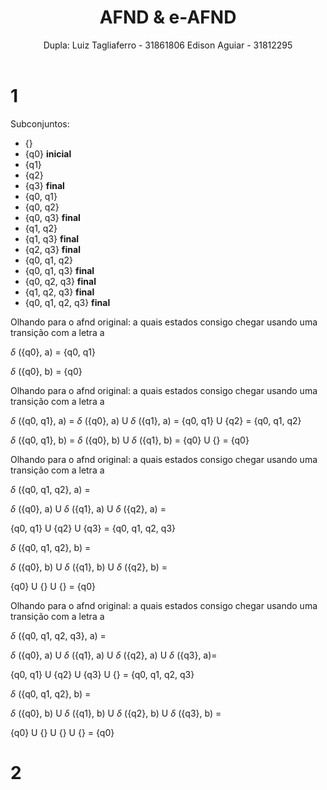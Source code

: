 #+TITLE: AFND & e-AFND
#+AUTHOR: Dupla: Luiz Tagliaferro - 31861806 Edison Aguiar - 31812295

* 1

Subconjuntos:

- {}
- {q0} *inicial*
- {q1}
- {q2}
- {q3} *final*
- {q0, q1}
- {q0, q2}
- {q0, q3} *final*
- {q1, q2}
- {q1, q3} *final*
- {q2, q3} *final*
- {q0, q1, q2}
- {q0, q1, q3} *final*
- {q0, q2, q3} *final*
- {q1, q2, q3} *final*
- {q0, q1, q2, q3} *final*

Olhando para o afnd original: a quais estados consigo chegar usando
uma transição com a letra a

$\delta$ ({q0}, a) = {q0, q1}

$\delta$ ({q0}, b) = {q0}

Olhando para o afnd original: a quais estados consigo chegar usando
uma transição com a letra a

$\delta$ ({q0, q1}, a) = $\delta$ ({q0}, a) U $\delta$ ({q1}, a) = {q0, q1} U {q2} = {q0, q1, q2}

$\delta$ ({q0, q1}, b) = $\delta$ ({q0}, b) U $\delta$ ({q1}, b) = {q0} U {} = {q0}

Olhando para o afnd original: a quais estados consigo chegar usando
uma transição com a letra a

$\delta$ ({q0, q1, q2}, a) =

  $\delta$ ({q0}, a) U $\delta$ ({q1}, a) U $\delta$ ({q2}, a) =

  {q0, q1} U {q2} U {q3} = {q0, q1, q2, q3}

$\delta$ ({q0, q1, q2}, b) =

  $\delta$ ({q0}, b) U $\delta$ ({q1}, b) U $\delta$ ({q2}, b) =

  {q0} U {} U {} = {q0}

Olhando para o afnd original: a quais estados consigo chegar usando
uma transição com a letra a

$\delta$ ({q0, q1, q2, q3}, a) =

  $\delta$ ({q0}, a) U $\delta$ ({q1}, a) U $\delta$ ({q2}, a) U $\delta$ ({q3}, a)=

  {q0, q1} U {q2} U {q3} U {} = {q0, q1, q2, q3}


$\delta$ ({q0, q1, q2}, b) =

  $\delta$ ({q0}, b) U $\delta$ ({q1}, b) U $\delta$ ({q2}, b) U $\delta$ ({q3}, b) =

  {q0} U {} U {} U {} = {q0}

[[./Exercicio1-solucao.png]]


* 2
[[./exercio-2.png]]

